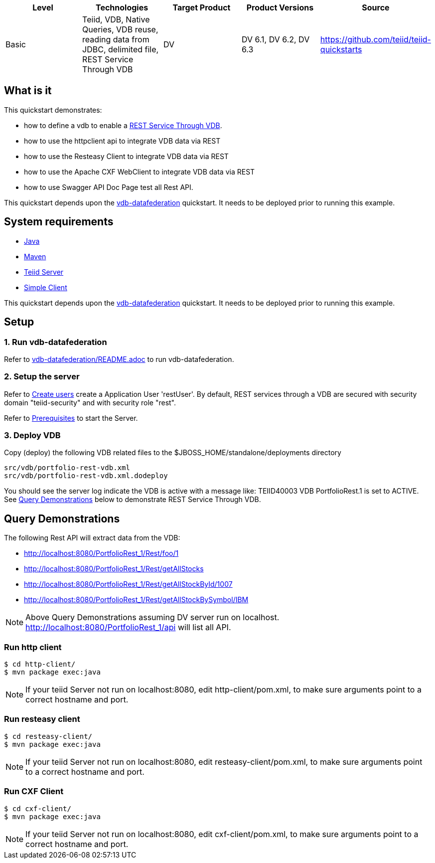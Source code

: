 
|===
|Level |Technologies |Target Product |Product Versions |Source

|Basic
|Teiid, VDB, Native Queries, VDB reuse, reading data from JDBC, delimited file, REST Service Through VDB
|DV
|DV 6.1, DV 6.2, DV 6.3
|https://github.com/teiid/teiid-quickstarts
|===

== What is it

This quickstart demonstrates:

* how to define a vdb to enable a http://teiid.github.io/teiid-documents/master/content/reference/REST_Service_Through_VDB.html[REST Service Through VDB].
* how to use the httpclient api to integrate VDB data via REST
* how to use the Resteasy Client to integrate VDB data via REST
* how to use the Apache CXF WebClient to integrate VDB data via REST
* how to use Swagger API Doc Page test all Rest API.

This quickstart depends upon the link:../vdb-datafederation[vdb-datafederation] quickstart. It needs to be deployed prior to running this example.

== System requirements

* link:../README.adoc#_downloading_and_installing_java[Java]
* link:../README.adoc#_downloading_and_installing_maven[Maven]
* link:../README.adoc#_downloading_and_installing_teiid[Teiid Server]
* link:../simpleclient/README.adoc[Simple Client]

This quickstart depends upon the link:../vdb-datafederation[vdb-datafederation] quickstart. It needs to be deployed prior to running this example.

== Setup

=== 1. Run vdb-datafederation

Refer to link:../vdb-datafederation/README.adoc[vdb-datafederation/README.adoc] to run vdb-datafederation.

=== 2. Setup the server

Refer to link:../categories/prerequisites.adoc#_create_users[Create users] create a Application User 'restUser'. By default, REST services through a VDB are secured with security domain "teiid-security" and with security role "rest".

Refer to link:../categories/prerequisites.adoc#_start_the_server[Prerequisites] to start the Server.

=== 3. Deploy VDB

Copy (deploy) the following VDB related files to the $JBOSS_HOME/standalone/deployments directory

----
src/vdb/portfolio-rest-vdb.xml
src/vdb/portfolio-rest-vdb.xml.dodeploy
----

You should see the server log indicate the VDB is active with a message like: TEIID40003 VDB PortfolioRest.1 is set to ACTIVE. See <<Query Demonstrations, Query Demonstrations>> below to demonstrate REST Service Through VDB.

== Query Demonstrations

The following Rest API will extract data from the VDB:

* http://localhost:8080/PortfolioRest_1/Rest/foo/1
* http://localhost:8080/PortfolioRest_1/Rest/getAllStocks
* http://localhost:8080/PortfolioRest_1/Rest/getAllStockById/1007
* http://localhost:8080/PortfolioRest_1/Rest/getAllStockBySymbol/IBM

NOTE: Above Query Demonstrations assuming DV server run on localhost. http://localhost:8080/PortfolioRest_1/api will list all API.

=== Run http client

----
$ cd http-client/
$ mvn package exec:java
----

NOTE: If your teiid Server not run on localhost:8080, edit http-client/pom.xml, to make sure arguments point to a correct hostname and port.

=== Run resteasy client

----
$ cd resteasy-client/
$ mvn package exec:java
----

NOTE: If your teiid Server not run on localhost:8080, edit resteasy-client/pom.xml, to make sure arguments point to a correct hostname and port.

=== Run CXF Client

----
$ cd cxf-client/
$ mvn package exec:java
----

NOTE: If your teiid Server not run on localhost:8080, edit cxf-client/pom.xml, to make sure arguments point to a correct hostname and port.
